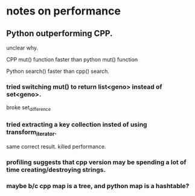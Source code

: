 

* notes on performance

** Python outperforming CPP.

   unclear why.

   CPP mut() function faster than python mut() function

   Python search() faster than cpp() search.

***   tried switching mut() to return list<geno> instead of set<geno>.

      broke set_difference

***   tried extracting a key collection insted of using transform_iterator.

      same correct result. killed performance.

*** profiling suggests that cpp version may be spending a lot of time creating/destroying strings.

*** maybe b/c cpp map is a tree, and python map is a hashtable?

